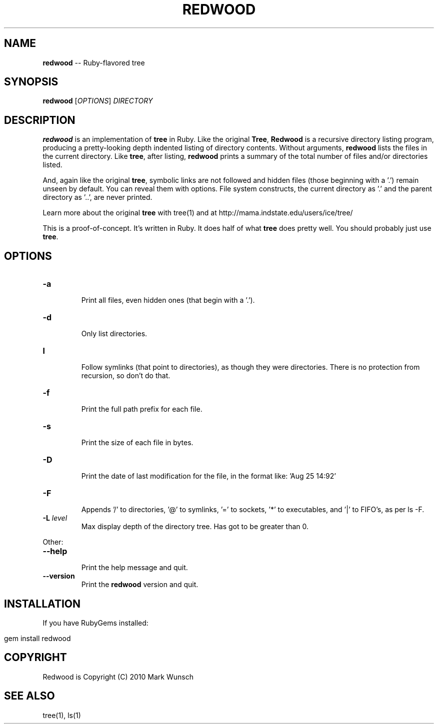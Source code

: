 .\" generated with Ronn/v0.5
.\" http://github.com/rtomayko/ronn/
.
.TH "REDWOOD" "1" "April 2010" "Mark Wunsch" "Redwood Manual"
.
.SH "NAME"
\fBredwood\fR \-\- Ruby\-flavored tree
.
.SH "SYNOPSIS"
\fBredwood\fR [\fIOPTIONS\fR] \fIDIRECTORY\fR
.
.SH "DESCRIPTION"
\fBredwood\fR is an implementation of \fBtree\fR in Ruby. Like the original \fBTree\fR, \fBRedwood\fR is a recursive directory listing program, producing a pretty\-looking depth indented listing of directory contents. Without arguments, \fBredwood\fR lists the files in the current directory. Like \fBtree\fR, after listing, \fBredwood\fR prints a summary of the total number of files and/or directories listed.
.
.P
And, again like the original \fBtree\fR, symbolic links are not followed and hidden files (those beginning with a '.') remain unseen by default. You can reveal them with options. File system constructs, the current directory as '.' and the parent directory as '..', are never printed.
.
.P
Learn more about the original \fBtree\fR with tree(1) and at http://mama.indstate.edu/users/ice/tree/
.
.P
This is a proof\-of\-concept. It's written in Ruby. It does half of what \fBtree\fR does pretty well. You should probably just use \fBtree\fR.
.
.SH "OPTIONS"
.
.TP
\fB\-a\fR
  Print all files, even hidden ones (that begin with a '.').
.
.TP
\fB\-d\fR
  Only list directories.
.
.TP
\fBl\fR
  Follow symlinks (that point to directories), as though they were directories. There is no protection from recursion, so don't do that.
.
.TP
\fB\-f\fR
  Print the full path prefix for each file.
.
.TP
\fB\-s\fR
  Print the size of each file in bytes.
.
.TP
\fB\-D\fR
  Print the date of last modification for the file, in the format like: 'Aug 25 14:92'
.
.TP
\fB\-F\fR
  Appends '/' to directories, '@' to symlinks, '=' to sockets, '*' to executables, and '|' to FIFO's, as per ls \-F.
.
.TP
\fB\-L\fR \fIlevel\fR
  Max display depth of the directory tree. Has got to be greater than 0.
.
.P
Other:
.
.TP
\fB\-\-help\fR
  Print the help message and quit.
.
.TP
\fB\-\-version\fR
  Print the \fBredwood\fR version and quit.
.
.SH "INSTALLATION"
If you have RubyGems installed:
.
.IP "" 4
.
.nf

gem install redwood
.
.fi
.
.IP "" 0
.
.SH "COPYRIGHT"
Redwood is Copyright (C) 2010 Mark Wunsch
.
.SH "SEE ALSO"
tree(1), ls(1)

